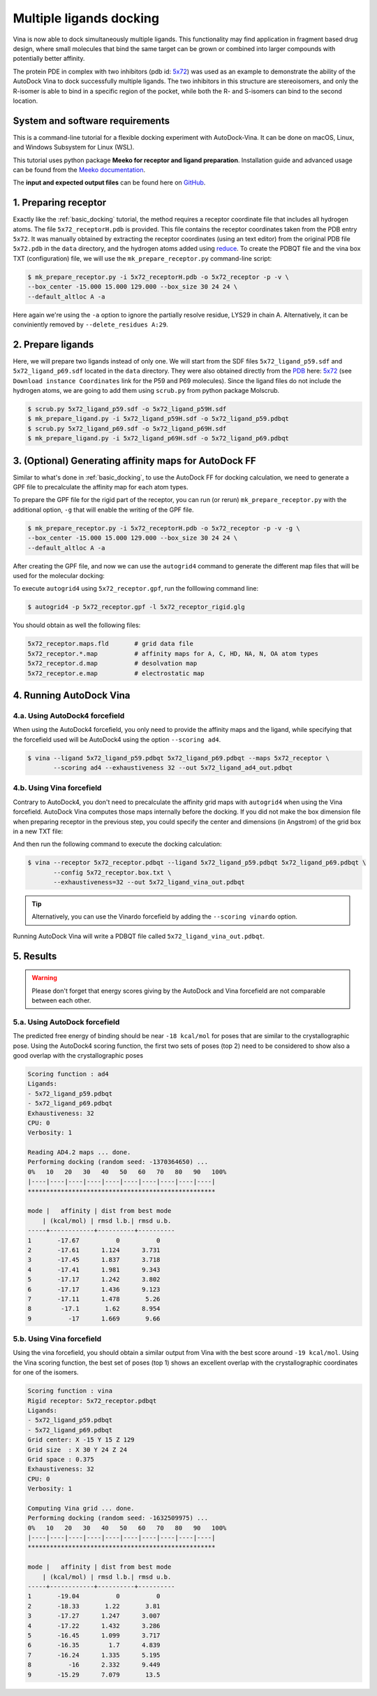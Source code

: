 .. _multiple_ligands_docking:

Multiple ligands docking
========================

Vina is now able to dock simultaneously multiple ligands. This functionality may find application in fragment based drug design, where small molecules that bind the same target can be grown or combined into larger compounds with potentially better affinity.

The protein PDE in complex with two inhibitors (pdb id: `5x72 <https://www.rcsb.org/structure/5X72>`_) was used as an example to demonstrate the ability of the AutoDock Vina to dock successfully multiple ligands. The two inhibitors in this structure are stereoisomers, and only the R-isomer is able to bind in a specific region of the pocket, while both the R- and S-isomers can bind to the second location. 

System and software requirements
--------

This is a command-line tutorial for a flexible docking experiment with AutoDock-Vina. It can be done on macOS, Linux, and Windows Subsystem for Linux (WSL). 

This tutorial uses python package **Meeko for receptor and ligand preparation**. Installation guide and advanced usage can be found from the `Meeko documentation <https://meeko.readthedocs.io/en/release-doc>`_.

The **input and expected output files** can be found here on `GitHub <https://github.com/ccsb-scripps/AutoDock-Vina/tree/develop/example/mulitple_ligands_docking>`_.


1. Preparing receptor
----------------------------------

Exactly like the :ref:`basic_docking` tutorial, the method requires a receptor coordinate file that includes all hydrogen atoms. The file ``5x72_receptorH.pdb`` is provided. This file contains the receptor coordinates taken from the PDB entry ``5x72``. It was manually obtained by extracting the receptor coordinates (using an text editor) from the original PDB file ``5x72.pdb`` in the ``data`` directory, and the hydrogen atoms added using `reduce <https://github.com/rlabduke/reduce>`_. To create the PDBQT file and the vina box TXT (configuration) file, we will use the ``mk_prepare_receptor.py`` command-line script: 

.. code-block:: bash
    
    $ mk_prepare_receptor.py -i 5x72_receptorH.pdb -o 5x72_receptor -p -v \
    --box_center -15.000 15.000 129.000 --box_size 30 24 24 \                     
    --default_altloc A -a

Here again we're using the ``-a`` option to ignore the partially resolve residue, LYS29 in chain A. Alternatively, it can be conviniently removed by ``--delete_residues A:29``. 

2. Prepare ligands
------------------

Here, we will prepare two ligands instead of only one. We will start from the SDF files ``5x72_ligand_p59.sdf`` and ``5x72_ligand_p69.sdf`` located in the ``data`` directory. They were also obtained directly from the `PDB <https://www.rcsb.org>`_ here: `5x72 <https://www.rcsb.org/structure/5X72>`_ (see ``Download instance Coordinates`` link for the P59 and P69 molecules). Since the ligand files do not include the hydrogen atoms, we are going to add them using ``scrub.py`` from python package Molscrub.

.. code-block:: bash

    $ scrub.py 5x72_ligand_p59.sdf -o 5x72_ligand_p59H.sdf 
    $ mk_prepare_ligand.py -i 5x72_ligand_p59H.sdf -o 5x72_ligand_p59.pdbqt
    $ scrub.py 5x72_ligand_p69.sdf -o 5x72_ligand_p69H.sdf 
    $ mk_prepare_ligand.py -i 5x72_ligand_p69H.sdf -o 5x72_ligand_p69.pdbqt


3. (Optional) Generating affinity maps for AutoDock FF
------------------------------------------------------

Similar to what's done in :ref:`basic_docking`, to use the AutoDock FF for docking calculation, we need to generate a GPF file to precalculate the affinity map for each atom types. 

To prepare the GPF file for the rigid part of the receptor, you can run (or rerun) ``mk_prepare_receptor.py`` with the additional option, ``-g`` that will enable the writing of the GPF file. 

.. code-block:: bash
    
    $ mk_prepare_receptor.py -i 5x72_receptorH.pdb -o 5x72_receptor -p -v -g \
    --box_center -15.000 15.000 129.000 --box_size 30 24 24 \                     
    --default_altloc A -a

After creating the GPF file, and now we can use the ``autogrid4`` command to generate the different map files that will be used for the molecular docking: 

.. code-block:: console
    :caption: Content of the grid parameter file (**5x72_receptor.gpf**) for the receptor (**5x72_receptor.pdbqt**)
    parameter_file boron-silicon-atom_par.dat
    npts 80 64 64
    gridfld 5x72_receptor.maps.fld
    spacing 0.375
    receptor_types HD C A N NA OA F P SA S Cl Br I Mg Ca Mn Fe Zn
    ligand_types HD C A N NA OA F P SA S Cl CL Br BR I Si B
    receptor 5x72_receptor.pdbqt
    gridcenter -15.000 15.000 129.000
    smooth 0.500
    map 5x72_receptor.HD.map
    map 5x72_receptor.C.map
    map 5x72_receptor.A.map
    map 5x72_receptor.N.map
    map 5x72_receptor.NA.map
    map 5x72_receptor.OA.map
    map 5x72_receptor.F.map
    map 5x72_receptor.P.map
    map 5x72_receptor.SA.map
    map 5x72_receptor.S.map
    map 5x72_receptor.Cl.map
    map 5x72_receptor.CL.map
    map 5x72_receptor.Br.map
    map 5x72_receptor.BR.map
    map 5x72_receptor.I.map
    map 5x72_receptor.Si.map
    map 5x72_receptor.B.map
    elecmap 5x72_receptor.e.map
    dsolvmap 5x72_receptor.d.map
    dielectric -42.000

To execute ``autogrid4`` using ``5x72_receptor.gpf``, run the folllowing command line:

.. code-block:: bash

    $ autogrid4 -p 5x72_receptor.gpf -l 5x72_receptor_rigid.glg

You should obtain as well the following files:

.. code-block:: console

    5x72_receptor.maps.fld       # grid data file
    5x72_receptor.*.map          # affinity maps for A, C, HD, NA, N, OA atom types
    5x72_receptor.d.map          # desolvation map
    5x72_receptor.e.map          # electrostatic map

4. Running AutoDock Vina
------------------------

4.a. Using AutoDock4 forcefield
_______________________________

When using the AutoDock4 forcefield, you only need to provide the affinity maps and the ligand, while specifying that the forcefield used will be AutoDock4 using the option ``--scoring ad4``.

.. code-block:: bash

    $ vina --ligand 5x72_ligand_p59.pdbqt 5x72_ligand_p69.pdbqt --maps 5x72_receptor \ 
           --scoring ad4 --exhaustiveness 32 --out 5x72_ligand_ad4_out.pdbqt

4.b. Using Vina forcefield
__________________________

Contrary to AutoDock4, you don't need to precalculate the affinity grid maps with ``autogrid4`` when using the Vina forcefield. AutoDock Vina computes those maps internally before the docking. If you did not make the box dimension file when preparing receptor in the previous step, you could specify the center and dimensions (in Angstrom) of the grid box in a new TXT file:  

.. code-block:: console
    :caption: Content of the config file (**5x72_receptor.box.txt**) for AutoDock Vina

    center_x = 15.190
    center_y = 53.903
    center_z = 16.917
    size_x = 20.0
    size_y = 20.0
    size_z = 20.0

And then run the following command to execute the docking calculation: 

.. code-block:: bash

    $ vina --receptor 5x72_receptor.pdbqt --ligand 5x72_ligand_p59.pdbqt 5x72_ligand_p69.pdbqt \
           --config 5x72_receptor.box.txt \
           --exhaustiveness=32 --out 5x72_ligand_vina_out.pdbqt

.. tip::

    Alternatively, you can use the Vinardo forcefield by adding the ``--scoring vinardo`` option.

Running AutoDock Vina will write a PDBQT file called ``5x72_ligand_vina_out.pdbqt``.

5. Results
----------

.. warning::
    
    Please don't forget that energy scores giving by the AutoDock and Vina forcefield are not comparable between each other.

5.a. Using AutoDock forcefield
______________________________

The predicted free energy of binding should be near ``-18 kcal/mol`` for poses that are similar to the crystallographic pose. Using the AutoDock4 scoring function, the first two sets of poses (top 2) need to be considered to show also a good overlap with the crystallographic poses
 
.. code-block:: console

    Scoring function : ad4
    Ligands:
    - 5x72_ligand_p59.pdbqt
    - 5x72_ligand_p69.pdbqt
    Exhaustiveness: 32
    CPU: 0
    Verbosity: 1

    Reading AD4.2 maps ... done.
    Performing docking (random seed: -1370364650) ... 
    0%   10   20   30   40   50   60   70   80   90   100%
    |----|----|----|----|----|----|----|----|----|----|
    ***************************************************

    mode |   affinity | dist from best mode
        | (kcal/mol) | rmsd l.b.| rmsd u.b.
    -----+------------+----------+----------
    1       -17.67          0          0
    2       -17.61      1.124      3.731
    3       -17.45      1.837      3.718
    4       -17.41      1.981      9.343
    5       -17.17      1.242      3.802
    6       -17.17      1.436      9.123
    7       -17.11      1.478       5.26
    8        -17.1       1.62      8.954
    9          -17      1.669       9.66

5.b. Using Vina forcefield
__________________________

Using the vina forcefield, you should obtain a similar output from Vina with the best score around ``-19 kcal/mol``. Using the Vina scoring function, the best set of poses (top 1) shows an excellent overlap with the crystallographic coordinates for one of the isomers.

.. code-block:: console

    Scoring function : vina
    Rigid receptor: 5x72_receptor.pdbqt
    Ligands:
    - 5x72_ligand_p59.pdbqt
    - 5x72_ligand_p69.pdbqt
    Grid center: X -15 Y 15 Z 129
    Grid size  : X 30 Y 24 Z 24
    Grid space : 0.375
    Exhaustiveness: 32
    CPU: 0
    Verbosity: 1

    Computing Vina grid ... done.
    Performing docking (random seed: -1632509975) ... 
    0%   10   20   30   40   50   60   70   80   90   100%
    |----|----|----|----|----|----|----|----|----|----|
    ***************************************************

    mode |   affinity | dist from best mode
        | (kcal/mol) | rmsd l.b.| rmsd u.b.
    -----+------------+----------+----------
    1       -19.04          0          0
    2       -18.33       1.22       3.81
    3       -17.27      1.247      3.007
    4       -17.22      1.432      3.286
    5       -16.45      1.099      3.717
    6       -16.35        1.7      4.839
    7       -16.24      1.335      5.195
    8          -16      2.332      9.449
    9       -15.29      7.079       13.5
